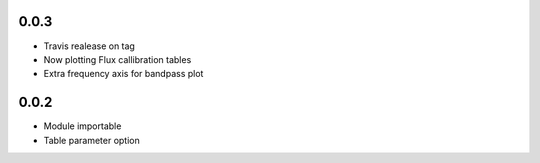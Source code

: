 0.0.3
-----
- Travis realease on tag
- Now plotting Flux callibration tables
- Extra frequency axis for bandpass plot

0.0.2
-----
- Module importable
- Table parameter option
